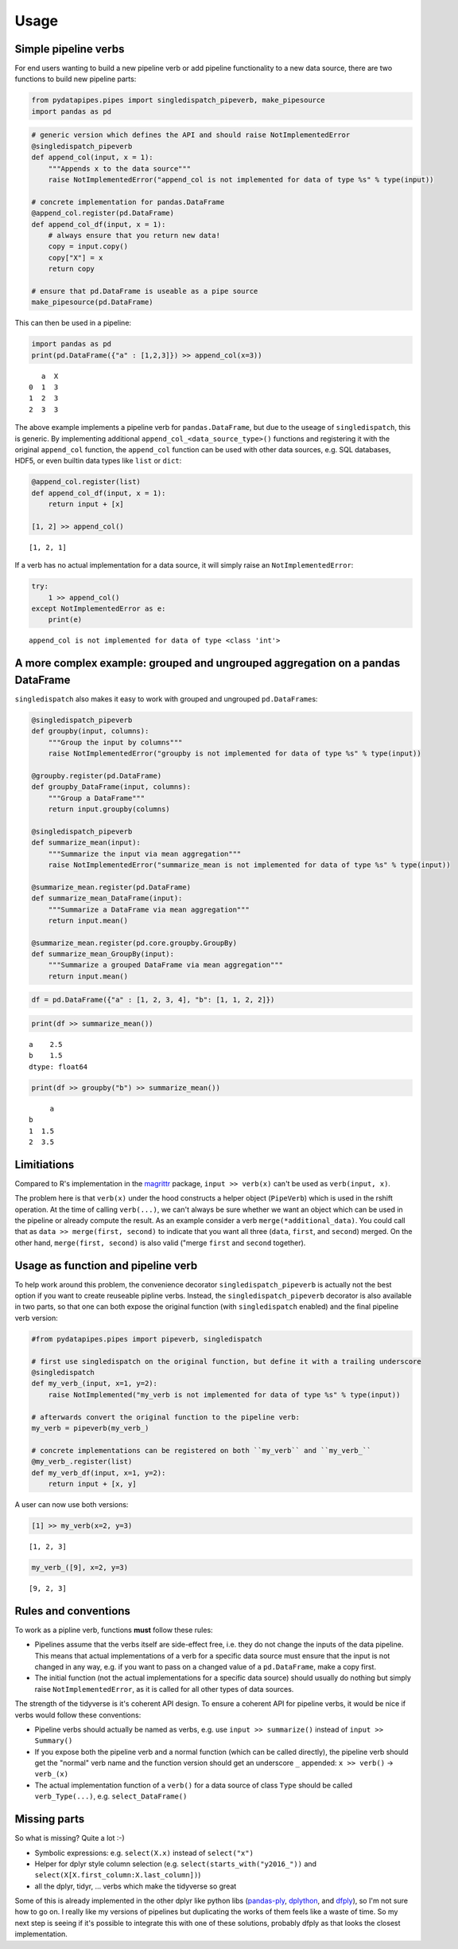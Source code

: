 Usage
=====

Simple pipeline verbs
---------------------

For end users wanting to build a new pipeline verb or add pipeline
functionality to a new data source, there are two functions to build new
pipeline parts:

.. code:: python

    from pydatapipes.pipes import singledispatch_pipeverb, make_pipesource
    import pandas as pd

.. code:: python

    # generic version which defines the API and should raise NotImplementedError
    @singledispatch_pipeverb
    def append_col(input, x = 1):
        """Appends x to the data source"""
        raise NotImplementedError("append_col is not implemented for data of type %s" % type(input))

    # concrete implementation for pandas.DataFrame
    @append_col.register(pd.DataFrame)
    def append_col_df(input, x = 1):
        # always ensure that you return new data!
        copy = input.copy()
        copy["X"] = x
        return copy

    # ensure that pd.DataFrame is useable as a pipe source
    make_pipesource(pd.DataFrame)

This can then be used in a pipeline:

.. code:: python

    import pandas as pd
    print(pd.DataFrame({"a" : [1,2,3]}) >> append_col(x=3))


.. parsed-literal::

       a  X
    0  1  3
    1  2  3
    2  3  3


The above example implements a pipeline verb for ``pandas.DataFrame``,
but due to the useage of ``singledispatch``, this is generic. By
implementing additional ``append_col_<data_source_type>()`` functions
and registering it with the original ``append_col`` function, the
``append_col`` function can be used with other data sources, e.g. SQL
databases, HDF5, or even builtin data types like ``list`` or ``dict``:

.. code:: python

    @append_col.register(list)
    def append_col_df(input, x = 1):
        return input + [x]

    [1, 2] >> append_col()




.. parsed-literal::

    [1, 2, 1]



If a verb has no actual implementation for a data source, it will simply
raise an ``NotImplementedError``:

.. code:: python

    try:
        1 >> append_col()
    except NotImplementedError as e:
        print(e)



.. parsed-literal::

    append_col is not implemented for data of type <class 'int'>


A more complex example: grouped and ungrouped aggregation on a pandas DataFrame
-------------------------------------------------------------------------------

``singledispatch`` also makes it easy to work with grouped and ungrouped
``pd.DataFrame``\ s:

.. code:: python

    @singledispatch_pipeverb
    def groupby(input, columns):
        """Group the input by columns"""
        raise NotImplementedError("groupby is not implemented for data of type %s" % type(input))

    @groupby.register(pd.DataFrame)
    def groupby_DataFrame(input, columns):
        """Group a DataFrame"""
        return input.groupby(columns)

    @singledispatch_pipeverb
    def summarize_mean(input):
        """Summarize the input via mean aggregation"""
        raise NotImplementedError("summarize_mean is not implemented for data of type %s" % type(input))

    @summarize_mean.register(pd.DataFrame)
    def summarize_mean_DataFrame(input):
        """Summarize a DataFrame via mean aggregation"""
        return input.mean()

    @summarize_mean.register(pd.core.groupby.GroupBy)
    def summarize_mean_GroupBy(input):
        """Summarize a grouped DataFrame via mean aggregation"""
        return input.mean()

.. code:: python

    df = pd.DataFrame({"a" : [1, 2, 3, 4], "b": [1, 1, 2, 2]})

.. code:: python

    print(df >> summarize_mean())


.. parsed-literal::

    a    2.5
    b    1.5
    dtype: float64


.. code:: python

    print(df >> groupby("b") >> summarize_mean())


.. parsed-literal::

         a
    b
    1  1.5
    2  3.5


Limitiations
------------

Compared to R's implementation in the
`magrittr <https://cran.r-project.org/web/packages/magrittr/vignettes/magrittr.html>`__
package, ``input >> verb(x)`` can't be used as ``verb(input, x)``.

The problem here is that ``verb(x)`` under the hood constructs a helper
object (``PipeVerb``) which is used in the rshift operation. At the time
of calling ``verb(...)``, we can't always be sure whether we want an
object which can be used in the pipeline or already compute the result.
As an example consider a verb ``merge(*additional_data)``. You could
call that as ``data >> merge(first, second)`` to indicate that you want
all three (``data``, ``first``, and ``second``) merged. On the other
hand, ``merge(first, second)`` is also valid ("merge ``first`` and
``second`` together).

Usage as function and pipeline verb
-----------------------------------

To help work around this problem, the convenience decorator
``singledispatch_pipeverb`` is actually not the best option if you want
to create reuseable pipline verbs. Instead, the
``singledispatch_pipeverb`` decorator is also available in two parts, so
that one can both expose the original function (with ``singledispatch``
enabled) and the final pipeline verb version:

.. code:: python

    #from pydatapipes.pipes import pipeverb, singledispatch

    # first use singledispatch on the original function, but define it with a trailing underscore
    @singledispatch
    def my_verb_(input, x=1, y=2):
        raise NotImplemented("my_verb is not implemented for data of type %s" % type(input))

    # afterwards convert the original function to the pipeline verb:
    my_verb = pipeverb(my_verb_)

    # concrete implementations can be registered on both ``my_verb`` and ``my_verb_``
    @my_verb_.register(list)
    def my_verb_df(input, x=1, y=2):
        return input + [x, y]

A user can now use both versions:

.. code:: python

    [1] >> my_verb(x=2, y=3)




.. parsed-literal::

    [1, 2, 3]



.. code:: python

    my_verb_([9], x=2, y=3)




.. parsed-literal::

    [9, 2, 3]



Rules and conventions
---------------------

To work as a pipline verb, functions **must** follow these rules:

-  Pipelines assume that the verbs itself are side-effect free, i.e.
   they do not change the inputs of the data pipeline. This means that
   actual implementations of a verb for a specific data source must
   ensure that the input is not changed in any way, e.g. if you want to
   pass on a changed value of a ``pd.DataFrame``, make a copy first.
-  The initial function (not the actual implementations for a specific
   data source) should usually do nothing but simply raise
   ``NotImplementedError``, as it is called for all other types of data
   sources.

The strength of the tidyverse is it's coherent API design. To ensure a
coherent API for pipeline verbs, it would be nice if verbs would follow
these conventions:

-  Pipeline verbs should actually be named as verbs, e.g. use
   ``input >> summarize()`` instead of ``input >> Summary()``
-  If you expose both the pipeline verb and a normal function (which can
   be called directly), the pipeline verb should get the "normal" verb
   name and the function version should get an underscore ``_``
   appended: ``x >> verb()`` -> ``verb_(x)``
-  The actual implementation function of a ``verb()`` for a data source
   of class ``Type`` should be called ``verb_Type(...)``, e.g.
   ``select_DataFrame()``

Missing parts
-------------

So what is missing? Quite a lot :-)

-  Symbolic expressions: e.g. ``select(X.x)`` instead of ``select("x")``
-  Helper for dplyr style column selection (e.g.
   ``select(starts_with("y2016_"))`` and
   ``select(X[X.first_column:X.last_column])``)
-  all the dplyr, tidyr, ... verbs which make the tidyverse so great

Some of this is already implemented in the other dplyr like python libs
(`pandas-ply <https://github.com/coursera/pandas-ply>`__,
`dplython <https://github.com/dodger487/dplython>`__, and
`dfply <https://github.com/kieferk/dfply>`__), so I'm not sure how to go
on. I really like my versions of pipelines but duplicating the works of
them feels like a waste of time. So my next step is seeing if it's
possible to integrate this with one of these solutions, probably dfply
as that looks the closest implementation.

